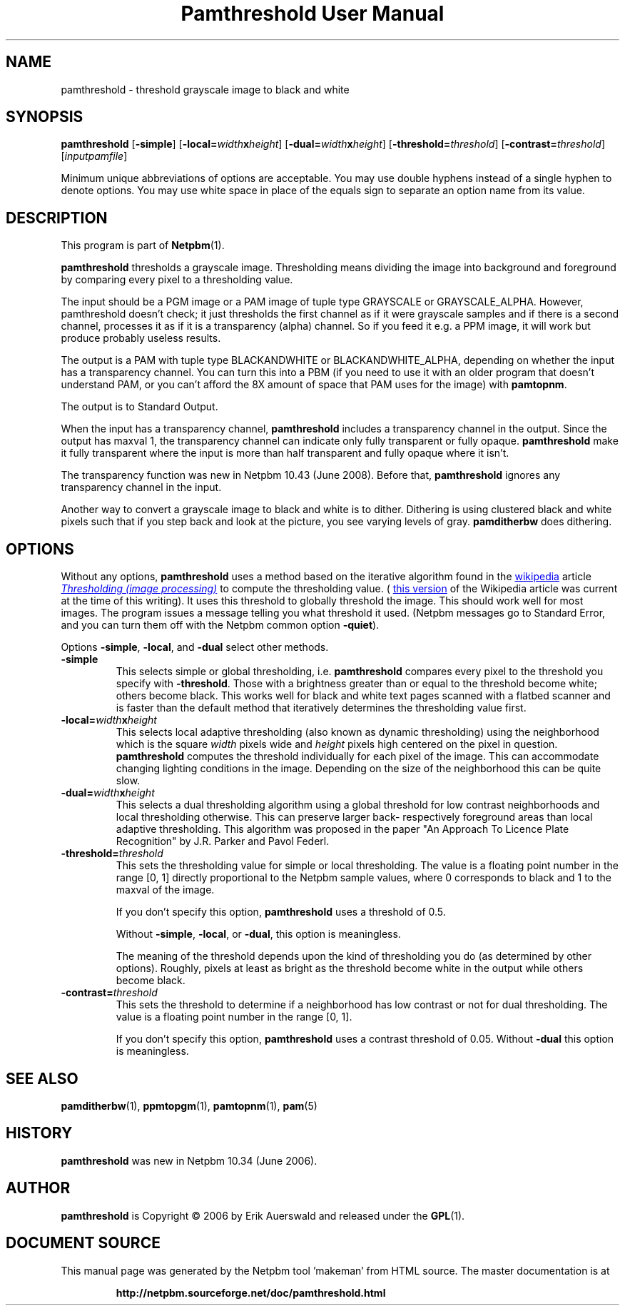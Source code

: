 \
.\" This man page was generated by the Netpbm tool 'makeman' from HTML source.
.\" Do not hand-hack it!  If you have bug fixes or improvements, please find
.\" the corresponding HTML page on the Netpbm website, generate a patch
.\" against that, and send it to the Netpbm maintainer.
.TH "Pamthreshold User Manual" 0 "06 June 2007" "netpbm documentation"

.SH NAME

pamthreshold - threshold grayscale image to black and white

.UN synopsis
.SH SYNOPSIS

\fBpamthreshold\fP
[\fB-simple\fP]
[\fB-local=\fP\fIwidth\fP\fBx\fP\fIheight\fP]
[\fB-dual=\fP\fIwidth\fP\fBx\fP\fIheight\fP]
[\fB-threshold=\fP\fIthreshold\fP]
[\fB-contrast=\fP\fIthreshold\fP]
[\fIinputpamfile\fP]
.PP
Minimum unique abbreviations of options are acceptable. You may use
double hyphens instead of a single hyphen to denote options. You may use
white space in place of the equals sign to separate an option name
from its value.

.UN description
.SH DESCRIPTION
.PP
This program is part of
.BR "Netpbm" (1)\c
\&.
.PP
\fBpamthreshold\fP thresholds a grayscale image. Thresholding means
dividing the image into background and foreground by comparing every pixel
to a thresholding value.
.PP
The input should be a PGM image or a PAM image of tuple type
GRAYSCALE or GRAYSCALE_ALPHA.  However, pamthreshold doesn't check; it
just thresholds the first channel as if it were grayscale samples and
if there is a second channel, processes it as if it is a transparency
(alpha) channel.  So if you feed it e.g. a PPM image, it will
work but produce probably useless results.
.PP
The output is a PAM with tuple type BLACKANDWHITE or
BLACKANDWHITE_ALPHA, depending on whether the input has a transparency
channel.  You can turn this into a PBM (if you need to use it with an
older program that doesn't understand PAM, or you can't afford the 8X
amount of space that PAM uses for the image) with
\fBpamtopnm\fP.
.PP
The output is to Standard Output.
.PP
When the input has a transparency channel, \fBpamthreshold\fP includes
a transparency channel in the output.  Since the output has maxval 1, the
transparency channel can indicate only fully transparent or fully opaque.
\fBpamthreshold\fP make it fully transparent where the input is more
than half transparent and fully opaque where it isn't.
.PP
The transparency function was new in Netpbm 10.43 (June 2008).  Before
that, \fBpamthreshold\fP ignores any transparency channel in the input.
.PP
Another way to convert a grayscale image to black and white is to
dither.  Dithering is using clustered black and white pixels such that
if you step back and look at the picture, you see varying levels of
gray.  \fBpamditherbw\fP does dithering.

.UN options
.SH OPTIONS
.PP
Without any options, \fBpamthreshold\fP uses a method based on the
iterative algorithm found in
the 
.UR http://www.wikipedia.org/
wikipedia
.UE
\& article
.UR http://en.wikipedia.org/wiki/Thresholding_%28image_processing%29
 \fIThresholding (image processing)\fP
.UE
\& to compute the thresholding
value.  (
.UR http://en.wikipedia.org/w/index.php?title=Thresholding_%28image_processing%29&oldid=132306976
this version
.UE
\& of the Wikipedia article was current at the time of this
writing).  It uses this threshold to globally threshold the image.
This should work well for most images.  The program issues a message
telling you what threshold it used.  (Netpbm messages go to Standard
Error, and you can turn them off with the Netpbm common option
\fB-quiet\fP).
.PP
Options \fB-simple\fP, \fB-local\fP, and \fB-dual\fP select other
methods.



.TP
\fB-simple\fP
This selects simple or global thresholding,
i.e. \fBpamthreshold\fP compares every pixel to the threshold you
specify with \fB-threshold\fP.  Those with a brightness greater than
or equal to the threshold become white; others become black.  This
works well for black and white text pages scanned with a flatbed
scanner and is faster than the default method that iteratively
determines the thresholding value first.

.TP
\fB-local=\fP\fIwidth\fP\fBx\fP\fIheight\fP
This selects local adaptive thresholding (also known as dynamic
thresholding) using the neighborhood which is the square \fIwidth\fP pixels
wide and \fIheight\fP pixels high centered on the pixel in question.
\fBpamthreshold\fP computes the threshold individually for each pixel of the
image.  This can accommodate changing lighting conditions in the image.
Depending on the size of the neighborhood this can be quite slow.

.TP
\fB-dual=\fP\fIwidth\fP\fBx\fP\fIheight\fP
This selects a dual thresholding algorithm using a global threshold
for low contrast neighborhoods and local thresholding otherwise.  This
can preserve larger back- respectively foreground areas than local
adaptive thresholding.  This algorithm was proposed in the paper
"An Approach To Licence Plate Recognition" by J.R. Parker and Pavol Federl.

.TP
\fB-threshold=\fP\fIthreshold\fP
This sets the thresholding value for simple or local thresholding.  The
value is a floating point number in the range [0, 1] directly proportional to
the Netpbm sample values, where 0 corresponds to black and 1 to the maxval of
the image.
.sp
If you don't specify this option, \fBpamthreshold\fP uses a threshold
of 0.5.
.sp
Without \fB-simple\fP, \fB-local\fP, or \fB-dual\fP, this option is
meaningless.
.sp
The meaning of the threshold depends upon the kind of thresholding
you do (as determined by other options).  Roughly, pixels at least as
bright as the threshold become white in the output while others become
black.

.TP
\fB-contrast=\fP\fIthreshold\fP
This sets the threshold to determine if a neighborhood has low contrast
or not for dual thresholding.  The value is a floating point number in
the range [0, 1].
.sp
If you don't specify this option, \fBpamthreshold\fP uses a contrast
threshold of 0.05.  Without \fB-dual\fP this option is meaningless.




.UN seealso
.SH SEE ALSO
.BR "pamditherbw" (1)\c
\&,
.BR "ppmtopgm" (1)\c
\&,
.BR "pamtopnm" (1)\c
\&,
.BR "pam" (5)\c
\&

.UN history
.SH HISTORY
.PP
\fBpamthreshold\fP was new in Netpbm 10.34 (June 2006).

.UN author
.SH AUTHOR
.PP
\fBpamthreshold\fP is Copyright \(co 2006 by Erik Auerswald and released
under the
.BR "GPL" (1)\c
\&.
.SH DOCUMENT SOURCE
This manual page was generated by the Netpbm tool 'makeman' from HTML
source.  The master documentation is at
.IP
.B http://netpbm.sourceforge.net/doc/pamthreshold.html
.PP